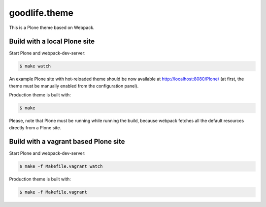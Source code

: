 goodlife.theme
=========================

This is a Plone theme based on Webpack.


Build with a local Plone site
-----------------------------

Start Plone and webpack-dev-server:

.. code:: shell

   $ make watch

An example Plone site with hot-reloaded theme should be now available
at http://localhost:8080/Plone/ (at first, the theme must be manually
enabled from the configuration panel).

Production theme is built with:

.. code:: shell

   $ make

Please, note that Plone must be running while running the build, because
webpack fetches all the default resources directly from a Plone site.


Build with a vagrant based Plone site
-------------------------------------

Start Plone and webpack-dev-server:

.. code:: shell

   $ make -f Makefile.vagrant watch

Production theme is built with:

.. code:: shell

   $ make -f Makefile.vagrant
